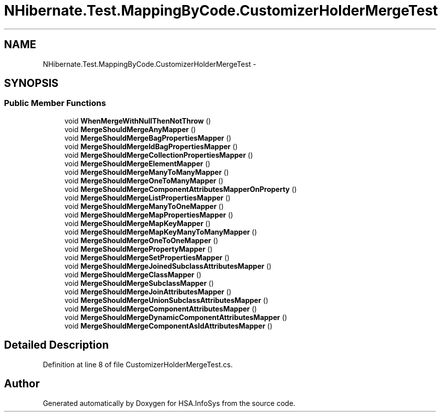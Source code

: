 .TH "NHibernate.Test.MappingByCode.CustomizerHolderMergeTest" 3 "Fri Jul 5 2013" "Version 1.0" "HSA.InfoSys" \" -*- nroff -*-
.ad l
.nh
.SH NAME
NHibernate.Test.MappingByCode.CustomizerHolderMergeTest \- 
.SH SYNOPSIS
.br
.PP
.SS "Public Member Functions"

.in +1c
.ti -1c
.RI "void \fBWhenMergeWithNullThenNotThrow\fP ()"
.br
.ti -1c
.RI "void \fBMergeShouldMergeAnyMapper\fP ()"
.br
.ti -1c
.RI "void \fBMergeShouldMergeBagPropertiesMapper\fP ()"
.br
.ti -1c
.RI "void \fBMergeShouldMergeIdBagPropertiesMapper\fP ()"
.br
.ti -1c
.RI "void \fBMergeShouldMergeCollectionPropertiesMapper\fP ()"
.br
.ti -1c
.RI "void \fBMergeShouldMergeElementMapper\fP ()"
.br
.ti -1c
.RI "void \fBMergeShouldMergeManyToManyMapper\fP ()"
.br
.ti -1c
.RI "void \fBMergeShouldMergeOneToManyMapper\fP ()"
.br
.ti -1c
.RI "void \fBMergeShouldMergeComponentAttributesMapperOnProperty\fP ()"
.br
.ti -1c
.RI "void \fBMergeShouldMergeListPropertiesMapper\fP ()"
.br
.ti -1c
.RI "void \fBMergeShouldMergeManyToOneMapper\fP ()"
.br
.ti -1c
.RI "void \fBMergeShouldMergeMapPropertiesMapper\fP ()"
.br
.ti -1c
.RI "void \fBMergeShouldMergeMapKeyMapper\fP ()"
.br
.ti -1c
.RI "void \fBMergeShouldMergeMapKeyManyToManyMapper\fP ()"
.br
.ti -1c
.RI "void \fBMergeShouldMergeOneToOneMapper\fP ()"
.br
.ti -1c
.RI "void \fBMergeShouldMergePropertyMapper\fP ()"
.br
.ti -1c
.RI "void \fBMergeShouldMergeSetPropertiesMapper\fP ()"
.br
.ti -1c
.RI "void \fBMergeShouldMergeJoinedSubclassAttributesMapper\fP ()"
.br
.ti -1c
.RI "void \fBMergeShouldMergeClassMapper\fP ()"
.br
.ti -1c
.RI "void \fBMergeShouldMergeSubclassMapper\fP ()"
.br
.ti -1c
.RI "void \fBMergeShouldMergeJoinAttributesMapper\fP ()"
.br
.ti -1c
.RI "void \fBMergeShouldMergeUnionSubclassAttributesMapper\fP ()"
.br
.ti -1c
.RI "void \fBMergeShouldMergeComponentAttributesMapper\fP ()"
.br
.ti -1c
.RI "void \fBMergeShouldMergeDynamicComponentAttributesMapper\fP ()"
.br
.ti -1c
.RI "void \fBMergeShouldMergeComponentAsIdAttributesMapper\fP ()"
.br
.in -1c
.SH "Detailed Description"
.PP 
Definition at line 8 of file CustomizerHolderMergeTest\&.cs\&.

.SH "Author"
.PP 
Generated automatically by Doxygen for HSA\&.InfoSys from the source code\&.

